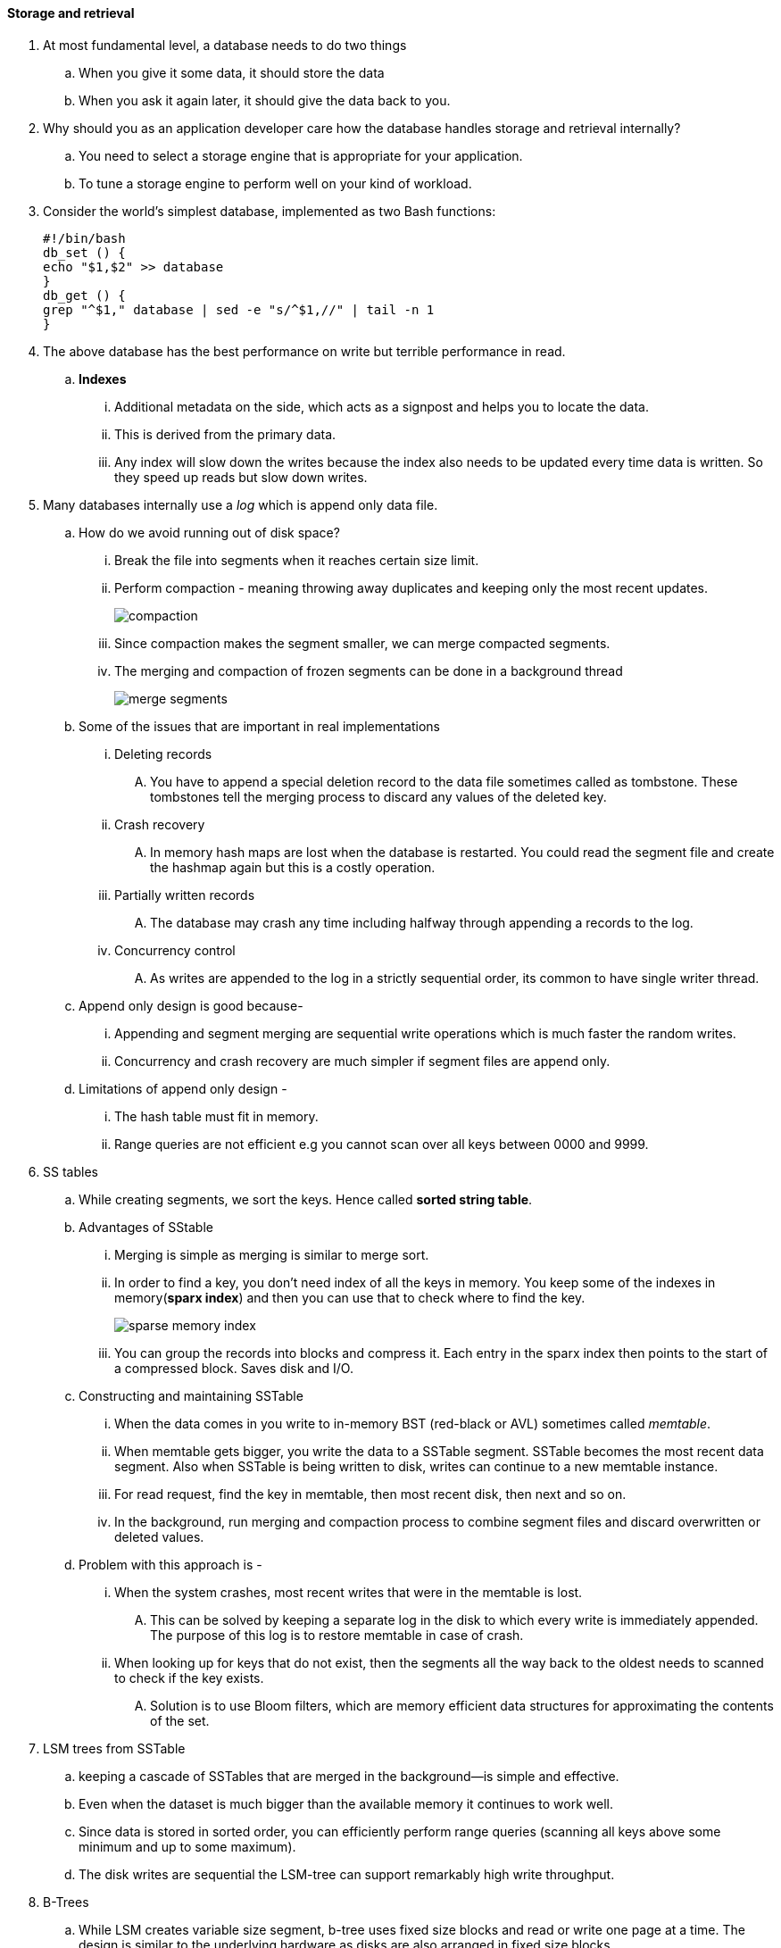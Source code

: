 ==== Storage and retrieval
. At most fundamental level, a database needs to do two things
.. When you give it some data, it should store the data
.. When you ask it again later, it should give the data back to you.

. Why should you as an application developer care how the database handles storage and retrieval internally?
.. You need to select a storage engine that is appropriate for your application.
.. To tune a storage engine to perform well on your kind of workload.

. Consider the world’s simplest database, implemented as two Bash functions:
[source, bash]
#!/bin/bash
db_set () {
echo "$1,$2" >> database
}
db_get () {
grep "^$1," database | sed -e "s/^$1,//" | tail -n 1
}

. The above database has the best performance on write but terrible performance in read.
.. **Indexes**
... Additional metadata on the side, which acts as a signpost and helps you to locate the data.
... This is derived from the primary data.
... Any index will slow down the writes because the index also needs to be updated every time
data is written. So they speed up reads but slow down writes.
. Many databases internally use a __log__ which is append only data file.
.. How do we avoid running out of disk space?
... Break the file into segments when it reaches certain size limit.
... Perform compaction - meaning throwing away duplicates and keeping only the most recent
updates.
+
image::../images/compaction.png[]
... Since compaction makes the segment smaller, we can merge compacted segments.
... The merging and compaction of frozen segments
can be done in a background thread
+
image::../images/merge_segments.png[]
.. Some of the issues that are important in real implementations
... Deleting records
.... You have to append a special deletion record to the data file
sometimes called as tombstone. These tombstones tell the merging process to discard
any values of the deleted key.
... Crash recovery
.... In memory  hash maps are lost when the database is restarted. You could read the segment
file and create the hashmap again but this is a costly operation.
... Partially written records
.... The database may crash any time including halfway through appending a records to the log.
... Concurrency control
.... As writes are appended to the log in a strictly sequential order, its common to have single writer thread.

.. Append only design is good because-
... Appending and segment merging are sequential write operations which is much faster the random writes.
... Concurrency and crash recovery are much simpler if segment files are append only.
.. Limitations of append only design -
... The hash table must fit in memory.
... Range queries are not efficient e.g you cannot scan over all keys between 0000 and
9999.

. SS tables
.. While creating segments, we sort the keys. Hence called **sorted string table**.
.. Advantages of SStable
... Merging is simple as merging is similar to merge sort.
... In order to find a key, you don't need index of all the keys in memory. You keep some
of the indexes in memory(**sparx index**) and then you can use that to check where to find the key.
+
image::../images/sparse_memory_index.png[]
... You can group the records into blocks and compress it. Each entry in the sparx index
then points to the start of a compressed block. Saves disk and I/O.
.. Constructing and maintaining SSTable
... When the data comes in you write to in-memory BST (red-black or AVL) sometimes called
__memtable__.
... When memtable gets bigger, you write the data to a SSTable segment. SSTable becomes
the most recent data segment. Also when SSTable is being written to disk,
writes can continue to a new memtable instance.
... For read request, find the key in memtable, then most recent disk, then next and so on.
... In the background, run merging and compaction process to combine segment files and
discard overwritten or deleted values.
.. Problem with this approach is -
... When the system crashes, most recent writes that were in the memtable is lost.
.... This can be solved by keeping a separate log in the disk to which every write is immediately
appended. The purpose of this log is to restore memtable in case of crash.
... When looking up for keys that do not exist, then the segments all the way back to the
oldest needs to scanned to check if the key exists.
.... Solution is to use Bloom filters, which are memory efficient data structures for
approximating the contents of the set.
. LSM trees from SSTable
.. keeping a cascade of SSTables that are merged in the background—is simple and effective.
.. Even when the dataset is much bigger than the available memory it continues to work well.
.. Since data is stored in sorted order, you can efficiently perform range queries (scanning
all keys above some minimum and up to some maximum).
.. The disk writes are sequential the LSM-tree can support remarkably high write throughput.

. B-Trees
.. While LSM creates variable size segment, b-tree uses fixed size blocks and read or write one
page at a time. The design is similar to the underlying hardware as disks are also arranged
in fixed size blocks.
.. Each page contains several keys and reference to child pages.
+
image::../images/b-tree-search.png[]
.. Addition of new key
+
image::../images/b-tree-add-new-key.png[]
.. Making B-tree resilient
... Since B-trees overwrite pages on a disk, and when pages are split, chances are that the
system crashes before all the split pages are written to the disk. So you might end up in
corrupted state.
... In order to avoid the corrupted state, B-tree uses additional data structure on disk,
a __write ahead log (WAL)__ or __redo log__.
... This WAL is append only log, which every B-tree has to write to before writing data to
disk. So when DB comes up after a crash, B-tree can be restored.
.. Concurrency control
... When multiple threads are accessing the tree at the same time, a thread may see the tree
in an inconsistent state. This is done by protecting tree data structure with latches.
... Use copy-on-write scheme, a modified page is written to a new location, and the parent is
updated with the new location.

.B-tree vs LSM
|===
|LSM tree | B-tree

| LSM writes are faster because of sequential write | Writes are bit slow.
| Reads are slow as several  data structures need to be checked | Reads are fast.
| Lower write amplification i.e one write in database results in multiple writes
to the disks. | Atleast 2 once is WAL and once in page and again is the page is split.
| High throughput because of lower write amplification and sequential writes | Low
| Lower storage overhead and merging and compaction are periodically done | Some disk space
is unused due to fragmentation.
| Compaction can sometimes interfere of ongoing read and writes. At higher percentiles,
the response time is quite high | They are more predictable response time and consistently
good performance.
| In case of high throughput if compaction is configured correctly, it can happen that the
compaction cannot keep up with the rate of incoming writes. So number of unmerged segments
keeps on growing, slowing down reads | Not as issue as compaction is not done.
| There can be multiple copies of the same key in different segments. | Each key exists
exactly in one place in the index, hence offer strong transactional isolation.
|===

. In-memory databases
.. Mostly used for caching.
.. Some aim for durability. How can you increase durability of in-memory cache?
... Special hardware such as battery powered RAM.
... Writing a log changes to disk.
... Writing periodic snapshot to disk.
... Replicating in-memory state to other machines.

. Transaction processing
+
image::../images/OLTP-vs-OLAP.png[]

. Columnar storage
+
image::../images/column-storage.png[]